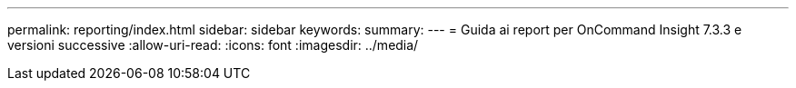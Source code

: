 ---
permalink: reporting/index.html 
sidebar: sidebar 
keywords:  
summary:  
---
= Guida ai report per OnCommand Insight 7.3.3 e versioni successive
:allow-uri-read: 
:icons: font
:imagesdir: ../media/


